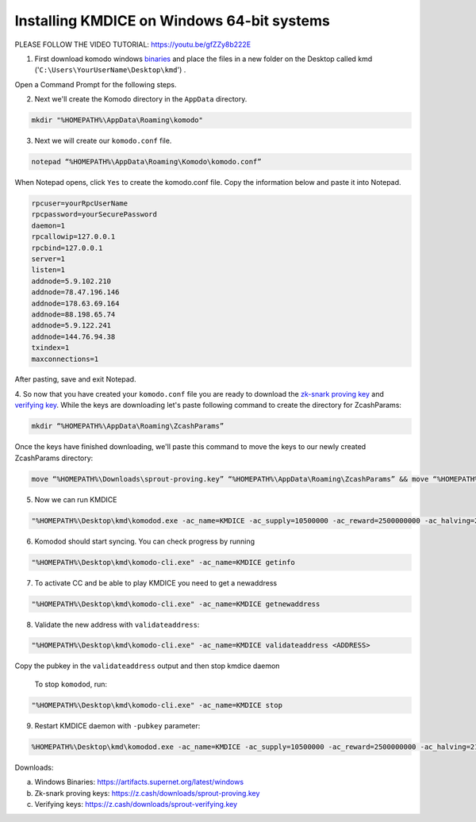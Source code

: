 Installing KMDICE on Windows 64-bit systems
===========================================

PLEASE FOLLOW THE VIDEO TUTORIAL: https://youtu.be/gfZZy8b222E

1. First download komodo windows `binaries <https://artifacts.supernet.org/latest/komodo/windows/>`_ and place the files in a new folder on the Desktop called kmd ('``C:\Users\YourUserName\Desktop\kmd``') .

Open a Command Prompt for the following steps.

2. Next we'll create the Komodo directory in the ``AppData`` directory.

.. code-block:: shell

	mkdir "%HOMEPATH%\AppData\Roaming\komodo"

3. Next we will create our ``komodo.conf`` file.

.. code-block:: shell

	notepad “%HOMEPATH%\AppData\Roaming\Komodo\komodo.conf”

When Notepad opens, click ``Yes`` to create the komodo.conf file. Copy the information below and paste it into Notepad.

.. code-block:: shell

	rpcuser=yourRpcUserName 
	rpcpassword=yourSecurePassword 
	daemon=1
 	rpcallowip=127.0.0.1 
	rpcbind=127.0.0.1
	server=1
	listen=1
	addnode=5.9.102.210
	addnode=78.47.196.146
	addnode=178.63.69.164
	addnode=88.198.65.74
	addnode=5.9.122.241
	addnode=144.76.94.38
	txindex=1
	maxconnections=1

After pasting, save and exit Notepad.

4. So now that you have created your ``komodo.conf`` file you are ready to download the `zk-snark proving key <https://z.cash/downloads/sprout-proving.key>`_ and `verifying key <https://z.cash/downloads/sprout-verifying.key>`_.
While the keys are downloading let's paste following command to create the directory for ZcashParams:

.. code-block:: shell

	mkdir “%HOMEPATH%\AppData\Roaming\ZcashParams”

Once the keys have finished downloading, we'll paste this command to move the keys to our newly created ZcashParams directory: 

.. code-block:: shell

	move “%HOMEPATH%\Downloads\sprout-proving.key” “%HOMEPATH%\AppData\Roaming\ZcashParams” && move “%HOMEPATH%\Downloads\sprout-verifying.key” “%HOMEPATH%\AppData\Roaming\ZcashParams”

5. Now we can run KMDICE

.. code-block:: shell

	"%HOMEPATH%\Desktop\kmd\komodod.exe -ac_name=KMDICE -ac_supply=10500000 -ac_reward=2500000000 -ac_halving=210000 -ac_cc=2 -addressindex=1 -spentindex=1 &"

6. Komodod should start syncing. You can check progress by running

.. code-block:: shell

	"%HOMEPATH%\Desktop\kmd\komodo-cli.exe" -ac_name=KMDICE getinfo

7. To activate CC and be able to play KMDICE you need to get a newaddress

.. code-block:: shell

        "%HOMEPATH%\Desktop\kmd\komodo-cli.exe" -ac_name=KMDICE getnewaddress

8. Validate the new address with ``validateaddress``:

.. code-block:: shell

        "%HOMEPATH%\Desktop\kmd\komodo-cli.exe" -ac_name=KMDICE validateaddress <ADDRESS>

Copy the pubkey in the ``validateaddress`` output and then stop kmdice daemon


 To stop ``komodod``, run:

.. code-block:: shell

	"%HOMEPATH%\Desktop\kmd\komodo-cli.exe" -ac_name=KMDICE stop

9. Restart KMDICE daemon with ``-pubkey`` parameter:


.. code-block:: shell

        %HOMEPATH%\Desktop\kmd\komodod.exe -ac_name=KMDICE -ac_supply=10500000 -ac_reward=2500000000 -ac_halving=210000 -ac_cc=2 -addressindex=1 -spentindex=1 -pubkey=<YOURPUBKEY> &







Downloads:

a. Windows Binaries: https://artifacts.supernet.org/latest/windows
b. Zk-snark proving keys: https://z.cash/downloads/sprout-proving.key
c. Verifying keys: https://z.cash/downloads/sprout-verifying.key
